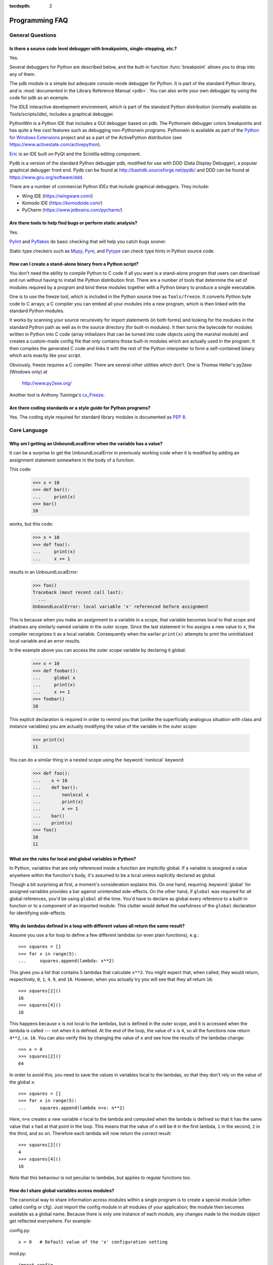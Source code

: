 :tocdepth: 2

===============
Programming FAQ
===============

.. only:: html

   .. contents::

General Questions
=================

Is there a source code level debugger with breakpoints, single-stepping, etc.?
------------------------------------------------------------------------------

Yes.

Several debuggers for Python are described below, and the built-in function
:func:`breakpoint` allows you to drop into any of them.

The pdb module is a simple but adequate console-mode debugger for Python. It is
part of the standard Python library, and is :mod:`documented in the Library
Reference Manual <pdb>`. You can also write your own debugger by using the code
for pdb as an example.

The IDLE interactive development environment, which is part of the standard
Python distribution (normally available as Tools/scripts/idle), includes a
graphical debugger.

PythonWin is a Python IDE that includes a GUI debugger based on pdb.  The
Pythonwin debugger colors breakpoints and has quite a few cool features such as
debugging non-Pythonwin programs.  Pythonwin is available as part of the `Python
for Windows Extensions <https://sourceforge.net/projects/pywin32/>`__ project and
as a part of the ActivePython distribution (see
https://www.activestate.com/activepython\ ).

`Eric <http://eric-ide.python-projects.org/>`_ is an IDE built on PyQt
and the Scintilla editing component.

Pydb is a version of the standard Python debugger pdb, modified for use with DDD
(Data Display Debugger), a popular graphical debugger front end.  Pydb can be
found at http://bashdb.sourceforge.net/pydb/ and DDD can be found at
https://www.gnu.org/software/ddd.

There are a number of commercial Python IDEs that include graphical debuggers.
They include:

* Wing IDE (https://wingware.com/)
* Komodo IDE (https://komodoide.com/)
* PyCharm (https://www.jetbrains.com/pycharm/)


Are there tools to help find bugs or perform static analysis?
-------------------------------------------------------------

Yes.

`Pylint <https://www.pylint.org/>`_ and
`Pyflakes <https://github.com/PyCQA/pyflakes>`_ do basic checking that will
help you catch bugs sooner.

Static type checkers such as `Mypy <http://mypy-lang.org/>`_,
`Pyre <https://pyre-check.org/>`_, and
`Pytype <https://github.com/google/pytype>`_ can check type hints in Python
source code.


How can I create a stand-alone binary from a Python script?
-----------------------------------------------------------

You don't need the ability to compile Python to C code if all you want is a
stand-alone program that users can download and run without having to install
the Python distribution first.  There are a number of tools that determine the
set of modules required by a program and bind these modules together with a
Python binary to produce a single executable.

One is to use the freeze tool, which is included in the Python source tree as
``Tools/freeze``. It converts Python byte code to C arrays; a C compiler you can
embed all your modules into a new program, which is then linked with the
standard Python modules.

It works by scanning your source recursively for import statements (in both
forms) and looking for the modules in the standard Python path as well as in the
source directory (for built-in modules).  It then turns the bytecode for modules
written in Python into C code (array initializers that can be turned into code
objects using the marshal module) and creates a custom-made config file that
only contains those built-in modules which are actually used in the program.  It
then compiles the generated C code and links it with the rest of the Python
interpreter to form a self-contained binary which acts exactly like your script.

Obviously, freeze requires a C compiler.  There are several other utilities
which don't. One is Thomas Heller's py2exe (Windows only) at

    http://www.py2exe.org/

Another tool is Anthony Tuininga's `cx_Freeze <https://anthony-tuininga.github.io/cx_Freeze/>`_.


Are there coding standards or a style guide for Python programs?
----------------------------------------------------------------

Yes.  The coding style required for standard library modules is documented as
:pep:`8`.


Core Language
=============

Why am I getting an UnboundLocalError when the variable has a value?
--------------------------------------------------------------------

It can be a surprise to get the UnboundLocalError in previously working
code when it is modified by adding an assignment statement somewhere in
the body of a function.

This code:

   >>> x = 10
   >>> def bar():
   ...     print(x)
   >>> bar()
   10

works, but this code:

   >>> x = 10
   >>> def foo():
   ...     print(x)
   ...     x += 1

results in an UnboundLocalError:

   >>> foo()
   Traceback (most recent call last):
     ...
   UnboundLocalError: local variable 'x' referenced before assignment

This is because when you make an assignment to a variable in a scope, that
variable becomes local to that scope and shadows any similarly named variable
in the outer scope.  Since the last statement in foo assigns a new value to
``x``, the compiler recognizes it as a local variable.  Consequently when the
earlier ``print(x)`` attempts to print the uninitialized local variable and
an error results.

In the example above you can access the outer scope variable by declaring it
global:

   >>> x = 10
   >>> def foobar():
   ...     global x
   ...     print(x)
   ...     x += 1
   >>> foobar()
   10

This explicit declaration is required in order to remind you that (unlike the
superficially analogous situation with class and instance variables) you are
actually modifying the value of the variable in the outer scope:

   >>> print(x)
   11

You can do a similar thing in a nested scope using the :keyword:`nonlocal`
keyword:

   >>> def foo():
   ...    x = 10
   ...    def bar():
   ...        nonlocal x
   ...        print(x)
   ...        x += 1
   ...    bar()
   ...    print(x)
   >>> foo()
   10
   11


What are the rules for local and global variables in Python?
------------------------------------------------------------

In Python, variables that are only referenced inside a function are implicitly
global.  If a variable is assigned a value anywhere within the function's body,
it's assumed to be a local unless explicitly declared as global.

Though a bit surprising at first, a moment's consideration explains this.  On
one hand, requiring :keyword:`global` for assigned variables provides a bar
against unintended side-effects.  On the other hand, if ``global`` was required
for all global references, you'd be using ``global`` all the time.  You'd have
to declare as global every reference to a built-in function or to a component of
an imported module.  This clutter would defeat the usefulness of the ``global``
declaration for identifying side-effects.


Why do lambdas defined in a loop with different values all return the same result?
----------------------------------------------------------------------------------

Assume you use a for loop to define a few different lambdas (or even plain
functions), e.g.::

   >>> squares = []
   >>> for x in range(5):
   ...     squares.append(lambda: x**2)

This gives you a list that contains 5 lambdas that calculate ``x**2``.  You
might expect that, when called, they would return, respectively, ``0``, ``1``,
``4``, ``9``, and ``16``.  However, when you actually try you will see that
they all return ``16``::

   >>> squares[2]()
   16
   >>> squares[4]()
   16

This happens because ``x`` is not local to the lambdas, but is defined in
the outer scope, and it is accessed when the lambda is called --- not when it
is defined.  At the end of the loop, the value of ``x`` is ``4``, so all the
functions now return ``4**2``, i.e. ``16``.  You can also verify this by
changing the value of ``x`` and see how the results of the lambdas change::

   >>> x = 8
   >>> squares[2]()
   64

In order to avoid this, you need to save the values in variables local to the
lambdas, so that they don't rely on the value of the global ``x``::

   >>> squares = []
   >>> for x in range(5):
   ...     squares.append(lambda n=x: n**2)

Here, ``n=x`` creates a new variable ``n`` local to the lambda and computed
when the lambda is defined so that it has the same value that ``x`` had at
that point in the loop.  This means that the value of ``n`` will be ``0``
in the first lambda, ``1`` in the second, ``2`` in the third, and so on.
Therefore each lambda will now return the correct result::

   >>> squares[2]()
   4
   >>> squares[4]()
   16

Note that this behaviour is not peculiar to lambdas, but applies to regular
functions too.


How do I share global variables across modules?
------------------------------------------------

The canonical way to share information across modules within a single program is
to create a special module (often called config or cfg).  Just import the config
module in all modules of your application; the module then becomes available as
a global name.  Because there is only one instance of each module, any changes
made to the module object get reflected everywhere.  For example:

config.py::

   x = 0   # Default value of the 'x' configuration setting

mod.py::

   import config
   config.x = 1

main.py::

   import config
   import mod
   print(config.x)

Note that using a module is also the basis for implementing the Singleton design
pattern, for the same reason.


What are the "best practices" for using import in a module?
-----------------------------------------------------------

In general, don't use ``from modulename import *``.  Doing so clutters the
importer's namespace, and makes it much harder for linters to detect undefined
names.

Import modules at the top of a file.  Doing so makes it clear what other modules
your code requires and avoids questions of whether the module name is in scope.
Using one import per line makes it easy to add and delete module imports, but
using multiple imports per line uses less screen space.

It's good practice if you import modules in the following order:

1. standard library modules -- e.g. ``sys``, ``os``, ``getopt``, ``re``
2. third-party library modules (anything installed in Python's site-packages
   directory) -- e.g. mx.DateTime, ZODB, PIL.Image, etc.
3. locally-developed modules

It is sometimes necessary to move imports to a function or class to avoid
problems with circular imports.  Gordon McMillan says:

   Circular imports are fine where both modules use the "import <module>" form
   of import.  They fail when the 2nd module wants to grab a name out of the
   first ("from module import name") and the import is at the top level.  That's
   because names in the 1st are not yet available, because the first module is
   busy importing the 2nd.

In this case, if the second module is only used in one function, then the import
can easily be moved into that function.  By the time the import is called, the
first module will have finished initializing, and the second module can do its
import.

It may also be necessary to move imports out of the top level of code if some of
the modules are platform-specific.  In that case, it may not even be possible to
import all of the modules at the top of the file.  In this case, importing the
correct modules in the corresponding platform-specific code is a good option.

Only move imports into a local scope, such as inside a function definition, if
it's necessary to solve a problem such as avoiding a circular import or are
trying to reduce the initialization time of a module.  This technique is
especially helpful if many of the imports are unnecessary depending on how the
program executes.  You may also want to move imports into a function if the
modules are only ever used in that function.  Note that loading a module the
first time may be expensive because of the one time initialization of the
module, but loading a module multiple times is virtually free, costing only a
couple of dictionary lookups.  Even if the module name has gone out of scope,
the module is probably available in :data:`sys.modules`.


Why are default values shared between objects?
----------------------------------------------

This type of bug commonly bites neophyte programmers.  Consider this function::

   def foo(mydict={}):  # Danger: shared reference to one dict for all calls
       ... compute something ...
       mydict[key] = value
       return mydict

The first time you call this function, ``mydict`` contains a single item.  The
second time, ``mydict`` contains two items because when ``foo()`` begins
executing, ``mydict`` starts out with an item already in it.

It is often expected that a function call creates new objects for default
values. This is not what happens. Default values are created exactly once, when
the function is defined.  If that object is changed, like the dictionary in this
example, subsequent calls to the function will refer to this changed object.

By definition, immutable objects such as numbers, strings, tuples, and ``None``,
are safe from change. Changes to mutable objects such as dictionaries, lists,
and class instances can lead to confusion.

Because of this feature, it is good programming practice to not use mutable
objects as default values.  Instead, use ``None`` as the default value and
inside the function, check if the parameter is ``None`` and create a new
list/dictionary/whatever if it is.  For example, don't write::

   def foo(mydict={}):
       ...

but::

   def foo(mydict=None):
       if mydict is None:
           mydict = {}  # create a new dict for local namespace

This feature can be useful.  When you have a function that's time-consuming to
compute, a common technique is to cache the parameters and the resulting value
of each call to the function, and return the cached value if the same value is
requested again.  This is called "memoizing", and can be implemented like this::

   # Callers can only provide two parameters and optionally pass _cache by keyword
   def expensive(arg1, arg2, *, _cache={}):
       if (arg1, arg2) in _cache:
           return _cache[(arg1, arg2)]

       # Calculate the value
       result = ... expensive computation ...
       _cache[(arg1, arg2)] = result           # Store result in the cache
       return result

You could use a global variable containing a dictionary instead of the default
value; it's a matter of taste.


How can I pass optional or keyword parameters from one function to another?
---------------------------------------------------------------------------

Collect the arguments using the ``*`` and ``**`` specifiers in the function's
parameter list; this gives you the positional arguments as a tuple and the
keyword arguments as a dictionary.  You can then pass these arguments when
calling another function by using ``*`` and ``**``::

   def f(x, *args, **kwargs):
       ...
       kwargs['width'] = '14.3c'
       ...
       g(x, *args, **kwargs)


.. index::
   single: argument; difference from parameter
   single: parameter; difference from argument

.. _faq-argument-vs-parameter:

What is the difference between arguments and parameters?
--------------------------------------------------------

:term:`Parameters <parameter>` are defined by the names that appear in a
function definition, whereas :term:`arguments <argument>` are the values
actually passed to a function when calling it.  Parameters define what types of
arguments a function can accept.  For example, given the function definition::

   def func(foo, bar=None, **kwargs):
       pass

*foo*, *bar* and *kwargs* are parameters of ``func``.  However, when calling
``func``, for example::

   func(42, bar=314, extra=somevar)

the values ``42``, ``314``, and ``somevar`` are arguments.


Why did changing list 'y' also change list 'x'?
------------------------------------------------

If you wrote code like::

   >>> x = []
   >>> y = x
   >>> y.append(10)
   >>> y
   [10]
   >>> x
   [10]

you might be wondering why appending an element to ``y`` changed ``x`` too.

There are two factors that produce this result:

1) Variables are simply names that refer to objects.  Doing ``y = x`` doesn't
   create a copy of the list -- it creates a new variable ``y`` that refers to
   the same object ``x`` refers to.  This means that there is only one object
   (the list), and both ``x`` and ``y`` refer to it.
2) Lists are :term:`mutable`, which means that you can change their content.

After the call to :meth:`~list.append`, the content of the mutable object has
changed from ``[]`` to ``[10]``.  Since both the variables refer to the same
object, using either name accesses the modified value ``[10]``.

If we instead assign an immutable object to ``x``::

   >>> x = 5  # ints are immutable
   >>> y = x
   >>> x = x + 1  # 5 can't be mutated, we are creating a new object here
   >>> x
   6
   >>> y
   5

we can see that in this case ``x`` and ``y`` are not equal anymore.  This is
because integers are :term:`immutable`, and when we do ``x = x + 1`` we are not
mutating the int ``5`` by incrementing its value; instead, we are creating a
new object (the int ``6``) and assigning it to ``x`` (that is, changing which
object ``x`` refers to).  After this assignment we have two objects (the ints
``6`` and ``5``) and two variables that refer to them (``x`` now refers to
``6`` but ``y`` still refers to ``5``).

Some operations (for example ``y.append(10)`` and ``y.sort()``) mutate the
object, whereas superficially similar operations (for example ``y = y + [10]``
and ``sorted(y)``) create a new object.  In general in Python (and in all cases
in the standard library) a method that mutates an object will return ``None``
to help avoid getting the two types of operations confused.  So if you
mistakenly write ``y.sort()`` thinking it will give you a sorted copy of ``y``,
you'll instead end up with ``None``, which will likely cause your program to
generate an easily diagnosed error.

However, there is one class of operations where the same operation sometimes
has different behaviors with different types:  the augmented assignment
operators.  For example, ``+=`` mutates lists but not tuples or ints (``a_list
+= [1, 2, 3]`` is equivalent to ``a_list.extend([1, 2, 3])`` and mutates
``a_list``, whereas ``some_tuple += (1, 2, 3)`` and ``some_int += 1`` create
new objects).

In other words:

* If we have a mutable object (:class:`list`, :class:`dict`, :class:`set`,
  etc.), we can use some specific operations to mutate it and all the variables
  that refer to it will see the change.
* If we have an immutable object (:class:`str`, :class:`int`, :class:`tuple`,
  etc.), all the variables that refer to it will always see the same value,
  but operations that transform that value into a new value always return a new
  object.

If you want to know if two variables refer to the same object or not, you can
use the :keyword:`is` operator, or the built-in function :func:`id`.


How do I write a function with output parameters (call by reference)?
---------------------------------------------------------------------

Remember that arguments are passed by assignment in Python.  Since assignment
just creates references to objects, there's no alias between an argument name in
the caller and callee, and so no call-by-reference per se.  You can achieve the
desired effect in a number of ways.

1) By returning a tuple of the results::

      >>> def func1(a, b):
      ...     a = 'new-value'        # a and b are local names
      ...     b = b + 1              # assigned to new objects
      ...     return a, b            # return new values
      ...
      >>> x, y = 'old-value', 99
      >>> func1(x, y)
      ('new-value', 100)

   This is almost always the clearest solution.

2) By using global variables.  This isn't thread-safe, and is not recommended.

3) By passing a mutable (changeable in-place) object::

      >>> def func2(a):
      ...     a[0] = 'new-value'     # 'a' references a mutable list
      ...     a[1] = a[1] + 1        # changes a shared object
      ...
      >>> args = ['old-value', 99]
      >>> func2(args)
      >>> args
      ['new-value', 100]

4) By passing in a dictionary that gets mutated::

      >>> def func3(args):
      ...     args['a'] = 'new-value'     # args is a mutable dictionary
      ...     args['b'] = args['b'] + 1   # change it in-place
      ...
      >>> args = {'a': 'old-value', 'b': 99}
      >>> func3(args)
      >>> args
      {'a': 'new-value', 'b': 100}

5) Or bundle up values in a class instance::

      >>> class Namespace:
      ...     def __init__(self, /, **args):
      ...         for key, value in args.items():
      ...             setattr(self, key, value)
      ...
      >>> def func4(args):
      ...     args.a = 'new-value'        # args is a mutable Namespace
      ...     args.b = args.b + 1         # change object in-place
      ...
      >>> args = Namespace(a='old-value', b=99)
      >>> func4(args)
      >>> vars(args)
      {'a': 'new-value', 'b': 100}


   There's almost never a good reason to get this complicated.

Your best choice is to return a tuple containing the multiple results.


How do you make a higher order function in Python?
--------------------------------------------------

You have two choices: you can use nested scopes or you can use callable objects.
For example, suppose you wanted to define ``linear(a,b)`` which returns a
function ``f(x)`` that computes the value ``a*x+b``.  Using nested scopes::

   def linear(a, b):
       def result(x):
           return a * x + b
       return result

Or using a callable object::

   class linear:

       def __init__(self, a, b):
           self.a, self.b = a, b

       def __call__(self, x):
           return self.a * x + self.b

In both cases, ::

   taxes = linear(0.3, 2)

gives a callable object where ``taxes(10e6) == 0.3 * 10e6 + 2``.

The callable object approach has the disadvantage that it is a bit slower and
results in slightly longer code.  However, note that a collection of callables
can share their signature via inheritance::

   class exponential(linear):
       # __init__ inherited
       def __call__(self, x):
           return self.a * (x ** self.b)

Object can encapsulate state for several methods::

   class counter:

       value = 0

       def set(self, x):
           self.value = x

       def up(self):
           self.value = self.value + 1

       def down(self):
           self.value = self.value - 1

   count = counter()
   inc, dec, reset = count.up, count.down, count.set

Here ``inc()``, ``dec()`` and ``reset()`` act like functions which share the
same counting variable.


How do I copy an object in Python?
----------------------------------

In general, try :func:`copy.copy` or :func:`copy.deepcopy` for the general case.
Not all objects can be copied, but most can.

Some objects can be copied more easily.  Dictionaries have a :meth:`~dict.copy`
method::

   newdict = olddict.copy()

Sequences can be copied by slicing::

   new_l = l[:]


How can I find the methods or attributes of an object?
------------------------------------------------------

For an instance x of a user-defined class, ``dir(x)`` returns an alphabetized
list of the names containing the instance attributes and methods and attributes
defined by its class.


How can my code discover the name of an object?
-----------------------------------------------

Generally speaking, it can't, because objects don't really have names.
Essentially, assignment always binds a name to a value; the same is true of
``def`` and ``class`` statements, but in that case the value is a
callable. Consider the following code::

   >>> class A:
   ...     pass
   ...
   >>> B = A
   >>> a = B()
   >>> b = a
   >>> print(b)
   <__main__.A object at 0x16D07CC>
   >>> print(a)
   <__main__.A object at 0x16D07CC>

Arguably the class has a name: even though it is bound to two names and invoked
through the name B the created instance is still reported as an instance of
class A.  However, it is impossible to say whether the instance's name is a or
b, since both names are bound to the same value.

Generally speaking it should not be necessary for your code to "know the names"
of particular values. Unless you are deliberately writing introspective
programs, this is usually an indication that a change of approach might be
beneficial.

In comp.lang.python, Fredrik Lundh once gave an excellent analogy in answer to
this question:

   The same way as you get the name of that cat you found on your porch: the cat
   (object) itself cannot tell you its name, and it doesn't really care -- so
   the only way to find out what it's called is to ask all your neighbours
   (namespaces) if it's their cat (object)...

   ....and don't be surprised if you'll find that it's known by many names, or
   no name at all!


What's up with the comma operator's precedence?
-----------------------------------------------

Comma is not an operator in Python.  Consider this session::

    >>> "a" in "b", "a"
    (False, 'a')

Since the comma is not an operator, but a separator between expressions the
above is evaluated as if you had entered::

    ("a" in "b"), "a"

not::

    "a" in ("b", "a")

The same is true of the various assignment operators (``=``, ``+=`` etc).  They
are not truly operators but syntactic delimiters in assignment statements.


Is there an equivalent of C's "?:" ternary operator?
----------------------------------------------------

Yes, there is. The syntax is as follows::

   [on_true] if [expression] else [on_false]

   x, y = 50, 25
   small = x if x < y else y

Before this syntax was introduced in Python 2.5, a common idiom was to use
logical operators::

   [expression] and [on_true] or [on_false]

However, this idiom is unsafe, as it can give wrong results when *on_true*
has a false boolean value.  Therefore, it is always better to use
the ``... if ... else ...`` form.


Is it possible to write obfuscated one-liners in Python?
--------------------------------------------------------

Yes.  Usually this is done by nesting :keyword:`lambda` within
:keyword:`!lambda`.  See the following three examples, due to Ulf Bartelt::

   from functools import reduce

   # Primes < 1000
   print(list(filter(None,map(lambda y:y*reduce(lambda x,y:x*y!=0,
   map(lambda x,y=y:y%x,range(2,int(pow(y,0.5)+1))),1),range(2,1000)))))

   # First 10 Fibonacci numbers
   print(list(map(lambda x,f=lambda x,f:(f(x-1,f)+f(x-2,f)) if x>1 else 1:
   f(x,f), range(10))))

   # Mandelbrot set
   print((lambda Ru,Ro,Iu,Io,IM,Sx,Sy:reduce(lambda x,y:x+y,map(lambda y,
   Iu=Iu,Io=Io,Ru=Ru,Ro=Ro,Sy=Sy,L=lambda yc,Iu=Iu,Io=Io,Ru=Ru,Ro=Ro,i=IM,
   Sx=Sx,Sy=Sy:reduce(lambda x,y:x+y,map(lambda x,xc=Ru,yc=yc,Ru=Ru,Ro=Ro,
   i=i,Sx=Sx,F=lambda xc,yc,x,y,k,f=lambda xc,yc,x,y,k,f:(k<=0)or (x*x+y*y
   >=4.0) or 1+f(xc,yc,x*x-y*y+xc,2.0*x*y+yc,k-1,f):f(xc,yc,x,y,k,f):chr(
   64+F(Ru+x*(Ro-Ru)/Sx,yc,0,0,i)),range(Sx))):L(Iu+y*(Io-Iu)/Sy),range(Sy
   ))))(-2.1, 0.7, -1.2, 1.2, 30, 80, 24))
   #    \___ ___/  \___ ___/  |   |   |__ lines on screen
   #        V          V      |   |______ columns on screen
   #        |          |      |__________ maximum of "iterations"
   #        |          |_________________ range on y axis
   #        |____________________________ range on x axis

Don't try this at home, kids!


.. _faq-positional-only-arguments:

What does the slash(/) in the parameter list of a function mean?
----------------------------------------------------------------

A slash in the argument list of a function denotes that the parameters prior to
it are positional-only.  Positional-only parameters are the ones without an
externally-usable name.  Upon calling a function that accepts positional-only
parameters, arguments are mapped to parameters based solely on their position.
For example, :func:`divmod` is a function that accepts positional-only
parameters. Its documentation looks like this::

   >>> help(divmod)
   Help on built-in function divmod in module builtins:

   divmod(x, y, /)
       Return the tuple (x//y, x%y).  Invariant: div*y + mod == x.

The slash at the end of the parameter list means that both parameters are
positional-only. Thus, calling :func:`divmod` with keyword arguments would lead
to an error::

   >>> divmod(x=3, y=4)
   Traceback (most recent call last):
     File "<stdin>", line 1, in <module>
   TypeError: divmod() takes no keyword arguments


Numbers and strings
===================

How do I specify hexadecimal and octal integers?
------------------------------------------------

To specify an octal digit, precede the octal value with a zero, and then a lower
or uppercase "o".  For example, to set the variable "a" to the octal value "10"
(8 in decimal), type::

   >>> a = 0o10
   >>> a
   8

Hexadecimal is just as easy.  Simply precede the hexadecimal number with a zero,
and then a lower or uppercase "x".  Hexadecimal digits can be specified in lower
or uppercase.  For example, in the Python interpreter::

   >>> a = 0xa5
   >>> a
   165
   >>> b = 0XB2
   >>> b
   178


.. index::
    operator: \\
    operator: % (percent)

.. _faq-floordivision:

Why does -22 // 10 return -3?
-----------------------------

It's primarily driven by the desire that ``i % j`` have the same sign as ``j``.
If you want that, and also want::

    i == (i // j) * j + (i % j)

then integer division has to return the floor, and Floor division rounds towards -infinity.
C also requires that identity to hold, and then compilers that truncate ``i // j`` need to make ``i % j`` have
the same sign as ``i``.

Note that the identity and the definition of floor division also means that ``(i % -j) != - (i % j)``. For example
with i and j being 22 and -12 respectively then``21 // -12 == -2`` and therefore ``21 % -12 == -2``

There are few real use cases for ``i % j`` when ``j`` is negative.  When ``j``
is positive, there are many, and in virtually all of them it's more useful for
``i % j`` to be ``>= 0``.  If the clock says 10 now, what did it say 200 hours
ago?  ``-190 % 12 == 2`` is useful; ``-190 % 12 == -10`` is a bug waiting to
bite.

How do I convert a string to a number?
--------------------------------------

For integers, use the built-in :func:`int` type constructor, e.g. ``int('144')
== 144``.  Similarly, :func:`float` converts to floating-point,
e.g. ``float('144') == 144.0``.

By default, these interpret the number as decimal, so that ``int('0144') ==
144`` holds true, and ``int('0x144')`` raises :exc:`ValueError`. ``int(string,
base)`` takes the base to convert from as a second optional argument, so ``int(
'0x144', 16) == 324``.  If the base is specified as 0, the number is interpreted
using Python's rules: a leading '0o' indicates octal, and '0x' indicates a hex
number.

Do not use the built-in function :func:`eval` if all you need is to convert
strings to numbers.  :func:`eval` will be significantly slower and it presents a
security risk: someone could pass you a Python expression that might have
unwanted side effects.  For example, someone could pass
``__import__('os').system("rm -rf $HOME")`` which would erase your home
directory.

:func:`eval` also has the effect of interpreting numbers as Python expressions,
so that e.g. ``eval('09')`` gives a syntax error because Python does not allow
leading '0' in a decimal number (except '0').


How do I convert a number to a string?
--------------------------------------

To convert, e.g., the number 144 to the string '144', use the built-in type
constructor :func:`str`.  If you want a hexadecimal or octal representation, use
the built-in functions :func:`hex` or :func:`oct`.  For fancy formatting, see
the :ref:`f-strings` and :ref:`formatstrings` sections,
e.g. ``"{:04d}".format(144)`` yields
``'0144'`` and ``"{:.3f}".format(1.0/3.0)`` yields ``'0.333'``.


How do I modify a string in place?
----------------------------------

You can't, because strings are immutable.  In most situations, you should
simply construct a new string from the various parts you want to assemble
it from.  However, if you need an object with the ability to modify in-place
unicode data, try using an :class:`io.StringIO` object or the :mod:`array`
module::

   >>> import io
   >>> s = "Hello, world"
   >>> sio = io.StringIO(s)
   >>> sio.getvalue()
   'Hello, world'
   >>> sio.seek(7)
   7
   >>> sio.write("there!")
   6
   >>> sio.getvalue()
   'Hello, there!'

   >>> import array
   >>> a = array.array('u', s)
   >>> print(a)
   array('u', 'Hello, world')
   >>> a[0] = 'y'
   >>> print(a)
   array('u', 'yello, world')
   >>> a.tounicode()
   'yello, world'


How do I use strings to call functions/methods?
-----------------------------------------------

There are various techniques.

* The best is to use a dictionary that maps strings to functions.  The primary
  advantage of this technique is that the strings do not need to match the names
  of the functions.  This is also the primary technique used to emulate a case
  construct::

     def a():
         pass

     def b():
         pass

     dispatch = {'go': a, 'stop': b}  # Note lack of parens for funcs

     dispatch[get_input()]()  # Note trailing parens to call function

* Use the built-in function :func:`getattr`::

     import foo
     getattr(foo, 'bar')()

  Note that :func:`getattr` works on any object, including classes, class
  instances, modules, and so on.

  This is used in several places in the standard library, like this::

     class Foo:
         def do_foo(self):
             ...

         def do_bar(self):
             ...

     f = getattr(foo_instance, 'do_' + opname)
     f()


* Use :func:`locals` to resolve the function name::

     def myFunc():
         print("hello")

     fname = "myFunc"

     f = locals()[fname]
     f()


Is there an equivalent to Perl's chomp() for removing trailing newlines from strings?
-------------------------------------------------------------------------------------

You can use ``S.rstrip("\r\n")`` to remove all occurrences of any line
terminator from the end of the string ``S`` without removing other trailing
whitespace.  If the string ``S`` represents more than one line, with several
empty lines at the end, the line terminators for all the blank lines will
be removed::

   >>> lines = ("line 1 \r\n"
   ...          "\r\n"
   ...          "\r\n")
   >>> lines.rstrip("\n\r")
   'line 1 '

Since this is typically only desired when reading text one line at a time, using
``S.rstrip()`` this way works well.


Is there a scanf() or sscanf() equivalent?
------------------------------------------

Not as such.

For simple input parsing, the easiest approach is usually to split the line into
whitespace-delimited words using the :meth:`~str.split` method of string objects
and then convert decimal strings to numeric values using :func:`int` or
:func:`float`.  ``split()`` supports an optional "sep" parameter which is useful
if the line uses something other than whitespace as a separator.

For more complicated input parsing, regular expressions are more powerful
than C's :c:func:`sscanf` and better suited for the task.


What does 'UnicodeDecodeError' or 'UnicodeEncodeError' error  mean?
-------------------------------------------------------------------

See the :ref:`unicode-howto`.


Performance
===========

My program is too slow. How do I speed it up?
---------------------------------------------

That's a tough one, in general.  First, here are a list of things to
remember before diving further:

* Performance characteristics vary across Python implementations.  This FAQ
  focuses on :term:`CPython`.
* Behaviour can vary across operating systems, especially when talking about
  I/O or multi-threading.
* You should always find the hot spots in your program *before* attempting to
  optimize any code (see the :mod:`profile` module).
* Writing benchmark scripts will allow you to iterate quickly when searching
  for improvements (see the :mod:`timeit` module).
* It is highly recommended to have good code coverage (through unit testing
  or any other technique) before potentially introducing regressions hidden
  in sophisticated optimizations.

That being said, there are many tricks to speed up Python code.  Here are
some general principles which go a long way towards reaching acceptable
performance levels:

* Making your algorithms faster (or changing to faster ones) can yield
  much larger benefits than trying to sprinkle micro-optimization tricks
  all over your code.

* Use the right data structures.  Study documentation for the :ref:`bltin-types`
  and the :mod:`collections` module.

* When the standard library provides a primitive for doing something, it is
  likely (although not guaranteed) to be faster than any alternative you
  may come up with.  This is doubly true for primitives written in C, such
  as builtins and some extension types.  For example, be sure to use
  either the :meth:`list.sort` built-in method or the related :func:`sorted`
  function to do sorting (and see the :ref:`sortinghowto` for examples
  of moderately advanced usage).

* Abstractions tend to create indirections and force the interpreter to work
  more.  If the levels of indirection outweigh the amount of useful work
  done, your program will be slower.  You should avoid excessive abstraction,
  especially under the form of tiny functions or methods (which are also often
  detrimental to readability).

If you have reached the limit of what pure Python can allow, there are tools
to take you further away.  For example, `Cython <http://cython.org>`_ can
compile a slightly modified version of Python code into a C extension, and
can be used on many different platforms.  Cython can take advantage of
compilation (and optional type annotations) to make your code significantly
faster than when interpreted.  If you are confident in your C programming
skills, you can also :ref:`write a C extension module <extending-index>`
yourself.

.. seealso::
   The wiki page devoted to `performance tips
   <https://wiki.python.org/moin/PythonSpeed/PerformanceTips>`_.

.. _efficient_string_concatenation:

What is the most efficient way to concatenate many strings together?
--------------------------------------------------------------------

:class:`str` and :class:`bytes` objects are immutable, therefore concatenating
many strings together is inefficient as each concatenation creates a new
object.  In the general case, the total runtime cost is quadratic in the
total string length.

To accumulate many :class:`str` objects, the recommended idiom is to place
them into a list and call :meth:`str.join` at the end::

   chunks = []
   for s in my_strings:
       chunks.append(s)
   result = ''.join(chunks)

(another reasonably efficient idiom is to use :class:`io.StringIO`)

To accumulate many :class:`bytes` objects, the recommended idiom is to extend
a :class:`bytearray` object using in-place concatenation (the ``+=`` operator)::

   result = bytearray()
   for b in my_bytes_objects:
       result += b


Sequences (Tuples/Lists)
========================

How do I convert between tuples and lists?
------------------------------------------

The type constructor ``tuple(seq)`` converts any sequence (actually, any
iterable) into a tuple with the same items in the same order.

For example, ``tuple([1, 2, 3])`` yields ``(1, 2, 3)`` and ``tuple('abc')``
yields ``('a', 'b', 'c')``.  If the argument is a tuple, it does not make a copy
but returns the same object, so it is cheap to call :func:`tuple` when you
aren't sure that an object is already a tuple.

The type constructor ``list(seq)`` converts any sequence or iterable into a list
with the same items in the same order.  For example, ``list((1, 2, 3))`` yields
``[1, 2, 3]`` and ``list('abc')`` yields ``['a', 'b', 'c']``.  If the argument
is a list, it makes a copy just like ``seq[:]`` would.


What's a negative index?
------------------------

Python sequences are indexed with positive numbers and negative numbers.  For
positive numbers 0 is the first index 1 is the second index and so forth.  For
negative indices -1 is the last index and -2 is the penultimate (next to last)
index and so forth.  Think of ``seq[-n]`` as the same as ``seq[len(seq)-n]``.

Using negative indices can be very convenient.  For example ``S[:-1]`` is all of
the string except for its last character, which is useful for removing the
trailing newline from a string.


How do I iterate over a sequence in reverse order?
--------------------------------------------------

Use the :func:`reversed` built-in function::

   for x in reversed(sequence):
       ...  # do something with x ...

This won't touch your original sequence, but build a new copy with reversed
order to iterate over.


How do you remove duplicates from a list?
-----------------------------------------

See the Python Cookbook for a long discussion of many ways to do this:

   https://code.activestate.com/recipes/52560/

If you don't mind reordering the list, sort it and then scan from the end of the
list, deleting duplicates as you go::

   if mylist:
       mylist.sort()
       last = mylist[-1]
       for i in range(len(mylist)-2, -1, -1):
           if last == mylist[i]:
               del mylist[i]
           else:
               last = mylist[i]

If all elements of the list may be used as set keys (i.e. they are all
:term:`hashable`) this is often faster ::

   mylist = list(set(mylist))

This converts the list into a set, thereby removing duplicates, and then back
into a list.


How do you remove multiple items from a list
--------------------------------------------

As with removing duplicates, explicitly iterating in reverse with a
delete condition is one possibility.  However, it is easier and faster
to use slice replacement with an implicit or explicit forward iteration.
Here are three variations.::

   mylist[:] = filter(keep_function, mylist)
   mylist[:] = (x for x in mylist if keep_condition)
   mylist[:] = [x for x in mylist if keep_condition]

The list comprehension may be fastest.


How do you make an array in Python?
-----------------------------------

Use a list::

   ["this", 1, "is", "an", "array"]

Lists are equivalent to C or Pascal arrays in their time complexity; the primary
difference is that a Python list can contain objects of many different types.

The ``array`` module also provides methods for creating arrays of fixed types
with compact representations, but they are slower to index than lists.  Also
note that NumPy and other third party packages define array-like structures with
various characteristics as well.

To get Lisp-style linked lists, you can emulate cons cells using tuples::

   lisp_list = ("like",  ("this",  ("example", None) ) )

If mutability is desired, you could use lists instead of tuples.  Here the
analogue of lisp car is ``lisp_list[0]`` and the analogue of cdr is
``lisp_list[1]``.  Only do this if you're sure you really need to, because it's
usually a lot slower than using Python lists.


.. _faq-multidimensional-list:

How do I create a multidimensional list?
----------------------------------------

You probably tried to make a multidimensional array like this::

   >>> A = [[None] * 2] * 3

This looks correct if you print it:

.. testsetup::

   A = [[None] * 2] * 3

.. doctest::

   >>> A
   [[None, None], [None, None], [None, None]]

But when you assign a value, it shows up in multiple places:

.. testsetup::

   A = [[None] * 2] * 3

.. doctest::

   >>> A[0][0] = 5
   >>> A
   [[5, None], [5, None], [5, None]]

The reason is that replicating a list with ``*`` doesn't create copies, it only
creates references to the existing objects.  The ``*3`` creates a list
containing 3 references to the same list of length two.  Changes to one row will
show in all rows, which is almost certainly not what you want.

The suggested approach is to create a list of the desired length first and then
fill in each element with a newly created list::

   A = [None] * 3
   for i in range(3):
       A[i] = [None] * 2

This generates a list containing 3 different lists of length two.  You can also
use a list comprehension::

   w, h = 2, 3
   A = [[None] * w for i in range(h)]

Or, you can use an extension that provides a matrix datatype; `NumPy
<http://www.numpy.org/>`_ is the best known.


How do I apply a method to a sequence of objects?
-------------------------------------------------

Use a list comprehension::

   result = [obj.method() for obj in mylist]

.. _faq-augmented-assignment-tuple-error:

Why does a_tuple[i] += ['item'] raise an exception when the addition works?
---------------------------------------------------------------------------

This is because of a combination of the fact that augmented assignment
operators are *assignment* operators, and the difference between mutable and
immutable objects in Python.

This discussion applies in general when augmented assignment operators are
applied to elements of a tuple that point to mutable objects, but we'll use
a ``list`` and ``+=`` as our exemplar.

If you wrote::

   >>> a_tuple = (1, 2)
   >>> a_tuple[0] += 1
   Traceback (most recent call last):
      ...
   TypeError: 'tuple' object does not support item assignment

The reason for the exception should be immediately clear: ``1`` is added to the
object ``a_tuple[0]`` points to (``1``), producing the result object, ``2``,
but when we attempt to assign the result of the computation, ``2``, to element
``0`` of the tuple, we get an error because we can't change what an element of
a tuple points to.

Under the covers, what this augmented assignment statement is doing is
approximately this::

   >>> result = a_tuple[0] + 1
   >>> a_tuple[0] = result
   Traceback (most recent call last):
     ...
   TypeError: 'tuple' object does not support item assignment

It is the assignment part of the operation that produces the error, since a
tuple is immutable.

When you write something like::

   >>> a_tuple = (['foo'], 'bar')
   >>> a_tuple[0] += ['item']
   Traceback (most recent call last):
     ...
   TypeError: 'tuple' object does not support item assignment

The exception is a bit more surprising, and even more surprising is the fact
that even though there was an error, the append worked::

    >>> a_tuple[0]
    ['foo', 'item']

To see why this happens, you need to know that (a) if an object implements an
``__iadd__`` magic method, it gets called when the ``+=`` augmented assignment
is executed, and its return value is what gets used in the assignment statement;
and (b) for lists, ``__iadd__`` is equivalent to calling ``extend`` on the list
and returning the list.  That's why we say that for lists, ``+=`` is a
"shorthand" for ``list.extend``::

    >>> a_list = []
    >>> a_list += [1]
    >>> a_list
    [1]

This is equivalent to::

    >>> result = a_list.__iadd__([1])
    >>> a_list = result

The object pointed to by a_list has been mutated, and the pointer to the
mutated object is assigned back to ``a_list``.  The end result of the
assignment is a no-op, since it is a pointer to the same object that ``a_list``
was previously pointing to, but the assignment still happens.

Thus, in our tuple example what is happening is equivalent to::

   >>> result = a_tuple[0].__iadd__(['item'])
   >>> a_tuple[0] = result
   Traceback (most recent call last):
     ...
   TypeError: 'tuple' object does not support item assignment

The ``__iadd__`` succeeds, and thus the list is extended, but even though
``result`` points to the same object that ``a_tuple[0]`` already points to,
that final assignment still results in an error, because tuples are immutable.


I want to do a complicated sort: can you do a Schwartzian Transform in Python?
------------------------------------------------------------------------------

The technique, attributed to Randal Schwartz of the Perl community, sorts the
elements of a list by a metric which maps each element to its "sort value". In
Python, use the ``key`` argument for the :meth:`list.sort` method::

   Isorted = L[:]
   Isorted.sort(key=lambda s: int(s[10:15]))


How can I sort one list by values from another list?
----------------------------------------------------

Merge them into an iterator of tuples, sort the resulting list, and then pick
out the element you want. ::

   >>> list1 = ["what", "I'm", "sorting", "by"]
   >>> list2 = ["something", "else", "to", "sort"]
   >>> pairs = zip(list1, list2)
   >>> pairs = sorted(pairs)
   >>> pairs
   [("I'm", 'else'), ('by', 'sort'), ('sorting', 'to'), ('what', 'something')]
   >>> result = [x[1] for x in pairs]
   >>> result
   ['else', 'sort', 'to', 'something']


Objects
=======

What is a class?
----------------

A class is the particular object type created by executing a class statement.
Class objects are used as templates to create instance objects, which embody
both the data (attributes) and code (methods) specific to a datatype.

A class can be based on one or more other classes, called its base class(es). It
then inherits the attributes and methods of its base classes. This allows an
object model to be successively refined by inheritance.  You might have a
generic ``Mailbox`` class that provides basic accessor methods for a mailbox,
and subclasses such as ``MboxMailbox``, ``MaildirMailbox``, ``OutlookMailbox``
that handle various specific mailbox formats.


What is a method?
-----------------

A method is a function on some object ``x`` that you normally call as
``x.name(arguments...)``.  Methods are defined as functions inside the class
definition::

   class C:
       def meth(self, arg):
           return arg * 2 + self.attribute


What is self?
-------------

Self is merely a conventional name for the first argument of a method.  A method
defined as ``meth(self, a, b, c)`` should be called as ``x.meth(a, b, c)`` for
some instance ``x`` of the class in which the definition occurs; the called
method will think it is called as ``meth(x, a, b, c)``.

See also :ref:`why-self`.


How do I check if an object is an instance of a given class or of a subclass of it?
-----------------------------------------------------------------------------------

Use the built-in function ``isinstance(obj, cls)``.  You can check if an object
is an instance of any of a number of classes by providing a tuple instead of a
single class, e.g. ``isinstance(obj, (class1, class2, ...))``, and can also
check whether an object is one of Python's built-in types, e.g.
``isinstance(obj, str)`` or ``isinstance(obj, (int, float, complex))``.

Note that :func:`isinstance` also checks for virtual inheritance from an
:term:`abstract base class`.  So, the test will return ``True`` for a
registered class even if hasn't directly or indirectly inherited from it.  To
test for "true inheritance", scan the :term:`MRO` of the class:

.. testcode::

    from collections.abc import Mapping

    class P:
         pass

    class C(P):
        pass

    Mapping.register(P)

.. doctest::

    >>> c = C()
    >>> isinstance(c, C)        # direct
    True
    >>> isinstance(c, P)        # indirect
    True
    >>> isinstance(c, Mapping)  # virtual
    True

    # Actual inheritance chain
    >>> type(c).__mro__
    (<class 'C'>, <class 'P'>, <class 'object'>)

    # Test for "true inheritance"
    >>> Mapping in type(c).__mro__
    False

Note that most programs do not use :func:`isinstance` on user-defined classes
very often.  If you are developing the classes yourself, a more proper
object-oriented style is to define methods on the classes that encapsulate a
particular behaviour, instead of checking the object's class and doing a
different thing based on what class it is.  For example, if you have a function
that does something::

   def search(obj):
       if isinstance(obj, Mailbox):
           ...  # code to search a mailbox
       elif isinstance(obj, Document):
           ...  # code to search a document
       elif ...

A better approach is to define a ``search()`` method on all the classes and just
call it::

   class Mailbox:
       def search(self):
           ...  # code to search a mailbox

   class Document:
       def search(self):
           ...  # code to search a document

   obj.search()


What is delegation?
-------------------

Delegation is an object oriented technique (also called a design pattern).
Let's say you have an object ``x`` and want to change the behaviour of just one
of its methods.  You can create a new class that provides a new implementation
of the method you're interested in changing and delegates all other methods to
the corresponding method of ``x``.

Python programmers can easily implement delegation.  For example, the following
class implements a class that behaves like a file but converts all written data
to uppercase::

   class UpperOut:

       def __init__(self, outfile):
           self._outfile = outfile

       def write(self, s):
           self._outfile.write(s.upper())

       def __getattr__(self, name):
           return getattr(self._outfile, name)

Here the ``UpperOut`` class redefines the ``write()`` method to convert the
argument string to uppercase before calling the underlying
``self._outfile.write()`` method.  All other methods are delegated to the
underlying ``self._outfile`` object.  The delegation is accomplished via the
``__getattr__`` method; consult :ref:`the language reference <attribute-access>`
for more information about controlling attribute access.

Note that for more general cases delegation can get trickier. When attributes
must be set as well as retrieved, the class must define a :meth:`__setattr__`
method too, and it must do so carefully.  The basic implementation of
:meth:`__setattr__` is roughly equivalent to the following::

   class X:
       ...
       def __setattr__(self, name, value):
           self.__dict__[name] = value
       ...

Most :meth:`__setattr__` implementations must modify ``self.__dict__`` to store
local state for self without causing an infinite recursion.


How do I call a method defined in a base class from a derived class that extends it?
------------------------------------------------------------------------------------

Use the built-in :func:`super` function::

   class Derived(Base):
       def meth(self):
           super().meth()  # calls Base.meth

In the example, :func:`super` will automatically determine the instance from
which it was called (the ``self`` value), look up the :term:`method resolution
order` (MRO) with ``type(self).__mro__``, and return the next in line after
``Derived`` in the MRO: ``Base``.


How can I organize my code to make it easier to change the base class?
----------------------------------------------------------------------

You could assign the base class to an alias and derive from the alias.  Then all
you have to change is the value assigned to the alias.  Incidentally, this trick
is also handy if you want to decide dynamically (e.g. depending on availability
of resources) which base class to use.  Example::

   class Base:
       ...

   BaseAlias = Base

   class Derived(BaseAlias):
       ...


How do I create static class data and static class methods?
-----------------------------------------------------------

Both static data and static methods (in the sense of C++ or Java) are supported
in Python.

For static data, simply define a class attribute.  To assign a new value to the
attribute, you have to explicitly use the class name in the assignment::

   class C:
       count = 0   # number of times C.__init__ called

       def __init__(self):
           C.count = C.count + 1

       def getcount(self):
           return C.count  # or return self.count

``c.count`` also refers to ``C.count`` for any ``c`` such that ``isinstance(c,
C)`` holds, unless overridden by ``c`` itself or by some class on the base-class
search path from ``c.__class__`` back to ``C``.

Caution: within a method of C, an assignment like ``self.count = 42`` creates a
new and unrelated instance named "count" in ``self``'s own dict.  Rebinding of a
class-static data name must always specify the class whether inside a method or
not::

   C.count = 314

Static methods are possible::

   class C:
       @staticmethod
       def static(arg1, arg2, arg3):
           # No 'self' parameter!
           ...

However, a far more straightforward way to get the effect of a static method is
via a simple module-level function::

   def getcount():
       return C.count

If your code is structured so as to define one class (or tightly related class
hierarchy) per module, this supplies the desired encapsulation.


How can I overload constructors (or methods) in Python?
-------------------------------------------------------

This answer actually applies to all methods, but the question usually comes up
first in the context of constructors.

In C++ you'd write

.. code-block:: c

    class C {
        C() { cout << "No arguments\n"; }
        C(int i) { cout << "Argument is " << i << "\n"; }
    }

In Python you have to write a single constructor that catches all cases using
default arguments.  For example::

   class C:
       def __init__(self, i=None):
           if i is None:
               print("No arguments")
           else:
               print("Argument is", i)

This is not entirely equivalent, but close enough in practice.

You could also try a variable-length argument list, e.g. ::

   def __init__(self, *args):
       ...

The same approach works for all method definitions.


I try to use __spam and I get an error about _SomeClassName__spam.
------------------------------------------------------------------

Variable names with double leading underscores are "mangled" to provide a simple
but effective way to define class private variables.  Any identifier of the form
``__spam`` (at least two leading underscores, at most one trailing underscore)
is textually replaced with ``_classname__spam``, where ``classname`` is the
current class name with any leading underscores stripped.

This doesn't guarantee privacy: an outside user can still deliberately access
the "_classname__spam" attribute, and private values are visible in the object's
``__dict__``.  Many Python programmers never bother to use private variable
names at all.


My class defines __del__ but it is not called when I delete the object.
-----------------------------------------------------------------------

There are several possible reasons for this.

The del statement does not necessarily call :meth:`__del__` -- it simply
decrements the object's reference count, and if this reaches zero
:meth:`__del__` is called.

If your data structures contain circular links (e.g. a tree where each child has
a parent reference and each parent has a list of children) the reference counts
will never go back to zero.  Once in a while Python runs an algorithm to detect
such cycles, but the garbage collector might run some time after the last
reference to your data structure vanishes, so your :meth:`__del__` method may be
called at an inconvenient and random time. This is inconvenient if you're trying
to reproduce a problem. Worse, the order in which object's :meth:`__del__`
methods are executed is arbitrary.  You can run :func:`gc.collect` to force a
collection, but there *are* pathological cases where objects will never be
collected.

Despite the cycle collector, it's still a good idea to define an explicit
``close()`` method on objects to be called whenever you're done with them.  The
``close()`` method can then remove attributes that refer to subobjects.  Don't
call :meth:`__del__` directly -- :meth:`__del__` should call ``close()`` and
``close()`` should make sure that it can be called more than once for the same
object.

Another way to avoid cyclical references is to use the :mod:`weakref` module,
which allows you to point to objects without incrementing their reference count.
Tree data structures, for instance, should use weak references for their parent
and sibling references (if they need them!).

.. XXX relevant for Python 3?

   If the object has ever been a local variable in a function that caught an
   expression in an except clause, chances are that a reference to the object
   still exists in that function's stack frame as contained in the stack trace.
   Normally, calling :func:`sys.exc_clear` will take care of this by clearing
   the last recorded exception.

Finally, if your :meth:`__del__` method raises an exception, a warning message
is printed to :data:`sys.stderr`.


How do I get a list of all instances of a given class?
------------------------------------------------------

Python does not keep track of all instances of a class (or of a built-in type).
You can program the class's constructor to keep track of all instances by
keeping a list of weak references to each instance.


Why does the result of ``id()`` appear to be not unique?
--------------------------------------------------------

The :func:`id` builtin returns an integer that is guaranteed to be unique during
the lifetime of the object.  Since in CPython, this is the object's memory
address, it happens frequently that after an object is deleted from memory, the
next freshly created object is allocated at the same position in memory.  This
is illustrated by this example:

>>> id(1000) # doctest: +SKIP
13901272
>>> id(2000) # doctest: +SKIP
13901272

The two ids belong to different integer objects that are created before, and
deleted immediately after execution of the ``id()`` call.  To be sure that
objects whose id you want to examine are still alive, create another reference
to the object:

>>> a = 1000; b = 2000
>>> id(a) # doctest: +SKIP
13901272
>>> id(b) # doctest: +SKIP
13891296


When can I rely on identity tests with the *is* operator?
---------------------------------------------------------

The ``is`` operator tests for object identity.  The test ``a is b`` is
equivalent to ``id(a) == id(b)``.

The most important property of an identity test is that an object is always
identical to itself, ``a is a`` always returns ``True``.  Identity tests are
usually faster than equality tests.  And unlike equality tests, identity tests
are guaranteed to return a boolean ``True`` or ``False``.

However, identity tests can *only* be substituted for equality tests when
object identity is assured.  Generally, there are three circumstances where
identity is guaranteed:

1) Assignments create new names but do not change object identity.  After the
assignment ``new = old``, it is guaranteed that ``new is old``.

2) Putting an object in a container that stores object references does not
change object identity.  After the list assignment ``s[0] = x``, it is
guaranteed that ``s[0] is x``.

3) If an object is a singleton, it means that only one instance of that object
can exist.  After the assignments ``a = None`` and ``b = None``, it is
guaranteed that ``a is b`` because ``None`` is a singleton.

In most other circumstances, identity tests are inadvisable and equality tests
are preferred.  In particular, identity tests should not be used to check
constants such as :class:`int` and :class:`str` which aren't guaranteed to be
singletons::

    >>> a = 1000
    >>> b = 500
    >>> c = b + 500
    >>> a is c
    False

    >>> a = 'Python'
    >>> b = 'Py'
    >>> c = b + 'thon'
    >>> a is c
    False

Likewise, new instances of mutable containers are never identical::

    >>> a = []
    >>> b = []
    >>> a is b
    False

In the standard library code, you will see several common patterns for
correctly using identity tests:

1) As recommended by :pep:`8`, an identity test is the preferred way to check
for ``None``.  This reads like plain English in code and avoids confusion with
other objects that may have boolean values that evaluate to false.

2) Detecting optional arguments can be tricky when ``None`` is a valid input
value.  In those situations, you can create an singleton sentinel object
guaranteed to be distinct from other objects.  For example, here is how
to implement a method that behaves like :meth:`dict.pop`::

   _sentinel = object()

   def pop(self, key, default=_sentinel):
       if key in self:
           value = self[key]
           del self[key]
           return value
       if default is _sentinel:
           raise KeyError(key)
       return default

3) Container implementations sometimes need to augment equality tests with
identity tests.  This prevents the code from being confused by objects such as
``float('NaN')`` that are not equal to themselves.

For example, here is the implementation of
:meth:`collections.abc.Sequence.__contains__`::

    def __contains__(self, value):
        for v in self:
            if v is value or v == value:
                return True
        return False


Modules
=======

How do I create a .pyc file?
----------------------------

When a module is imported for the first time (or when the source file has
changed since the current compiled file was created) a ``.pyc`` file containing
the compiled code should be created in a ``__pycache__`` subdirectory of the
directory containing the ``.py`` file.  The ``.pyc`` file will have a
filename that starts with the same name as the ``.py`` file, and ends with
``.pyc``, with a middle component that depends on the particular ``python``
binary that created it.  (See :pep:`3147` for details.)

One reason that a ``.pyc`` file may not be created is a permissions problem
with the directory containing the source file, meaning that the ``__pycache__``
subdirectory cannot be created. This can happen, for example, if you develop as
one user but run as another, such as if you are testing with a web server.

Unless the :envvar:`PYTHONDONTWRITEBYTECODE` environment variable is set,
creation of a .pyc file is automatic if you're importing a module and Python
has the ability (permissions, free space, etc...) to create a ``__pycache__``
subdirectory and write the compiled module to that subdirectory.

Running Python on a top level script is not considered an import and no
``.pyc`` will be created.  For example, if you have a top-level module
``foo.py`` that imports another module ``xyz.py``, when you run ``foo`` (by
typing ``python foo.py`` as a shell command), a ``.pyc`` will be created for
``xyz`` because ``xyz`` is imported, but no ``.pyc`` file will be created for
``foo`` since ``foo.py`` isn't being imported.

If you need to create a ``.pyc`` file for ``foo`` -- that is, to create a
``.pyc`` file for a module that is not imported -- you can, using the
:mod:`py_compile` and :mod:`compileall` modules.

The :mod:`py_compile` module can manually compile any module.  One way is to use
the ``compile()`` function in that module interactively::

   >>> import py_compile
   >>> py_compile.compile('foo.py')                 # doctest: +SKIP

This will write the ``.pyc`` to a ``__pycache__`` subdirectory in the same
location as ``foo.py`` (or you can override that with the optional parameter
``cfile``).

You can also automatically compile all files in a directory or directories using
the :mod:`compileall` module.  You can do it from the shell prompt by running
``compileall.py`` and providing the path of a directory containing Python files
to compile::

       python -m compileall .


How do I find the current module name?
--------------------------------------

A module can find out its own module name by looking at the predefined global
variable ``__name__``.  If this has the value ``'__main__'``, the program is
running as a script.  Many modules that are usually used by importing them also
provide a command-line interface or a self-test, and only execute this code
after checking ``__name__``::

   def main():
       print('Running test...')
       ...

   if __name__ == '__main__':
       main()


How can I have modules that mutually import each other?
-------------------------------------------------------

Suppose you have the following modules:

foo.py::

   from bar import bar_var
   foo_var = 1

bar.py::

   from foo import foo_var
   bar_var = 2

The problem is that the interpreter will perform the following steps:

* main imports foo
* Empty globals for foo are created
* foo is compiled and starts executing
* foo imports bar
* Empty globals for bar are created
* bar is compiled and starts executing
* bar imports foo (which is a no-op since there already is a module named foo)
* bar.foo_var = foo.foo_var

The last step fails, because Python isn't done with interpreting ``foo`` yet and
the global symbol dictionary for ``foo`` is still empty.

The same thing happens when you use ``import foo``, and then try to access
``foo.foo_var`` in global code.

There are (at least) three possible workarounds for this problem.

Guido van Rossum recommends avoiding all uses of ``from <module> import ...``,
and placing all code inside functions.  Initializations of global variables and
class variables should use constants or built-in functions only.  This means
everything from an imported module is referenced as ``<module>.<name>``.

Jim Roskind suggests performing steps in the following order in each module:

* exports (globals, functions, and classes that don't need imported base
  classes)
* ``import`` statements
* active code (including globals that are initialized from imported values).

van Rossum doesn't like this approach much because the imports appear in a
strange place, but it does work.

Matthias Urlichs recommends restructuring your code so that the recursive import
is not necessary in the first place.

These solutions are not mutually exclusive.


__import__('x.y.z') returns <module 'x'>; how do I get z?
---------------------------------------------------------

Consider using the convenience function :func:`~importlib.import_module` from
:mod:`importlib` instead::

   z = importlib.import_module('x.y.z')


When I edit an imported module and reimport it, the changes don't show up.  Why does this happen?
-------------------------------------------------------------------------------------------------

For reasons of efficiency as well as consistency, Python only reads the module
file on the first time a module is imported.  If it didn't, in a program
consisting of many modules where each one imports the same basic module, the
basic module would be parsed and re-parsed many times.  To force re-reading of a
changed module, do this::

   import importlib
   import modname
   importlib.reload(modname)

Warning: this technique is not 100% fool-proof.  In particular, modules
containing statements like ::

   from modname import some_objects

will continue to work with the old version of the imported objects.  If the
module contains class definitions, existing class instances will *not* be
updated to use the new class definition.  This can result in the following
paradoxical behaviour::

   >>> import importlib
   >>> import cls
   >>> c = cls.C()                # Create an instance of C
   >>> importlib.reload(cls)
   <module 'cls' from 'cls.py'>
   >>> isinstance(c, cls.C)       # isinstance is false?!?
   False

The nature of the problem is made clear if you print out the "identity" of the
class objects::

   >>> hex(id(c.__class__))
   '0x7352a0'
   >>> hex(id(cls.C))
   '0x4198d0'
